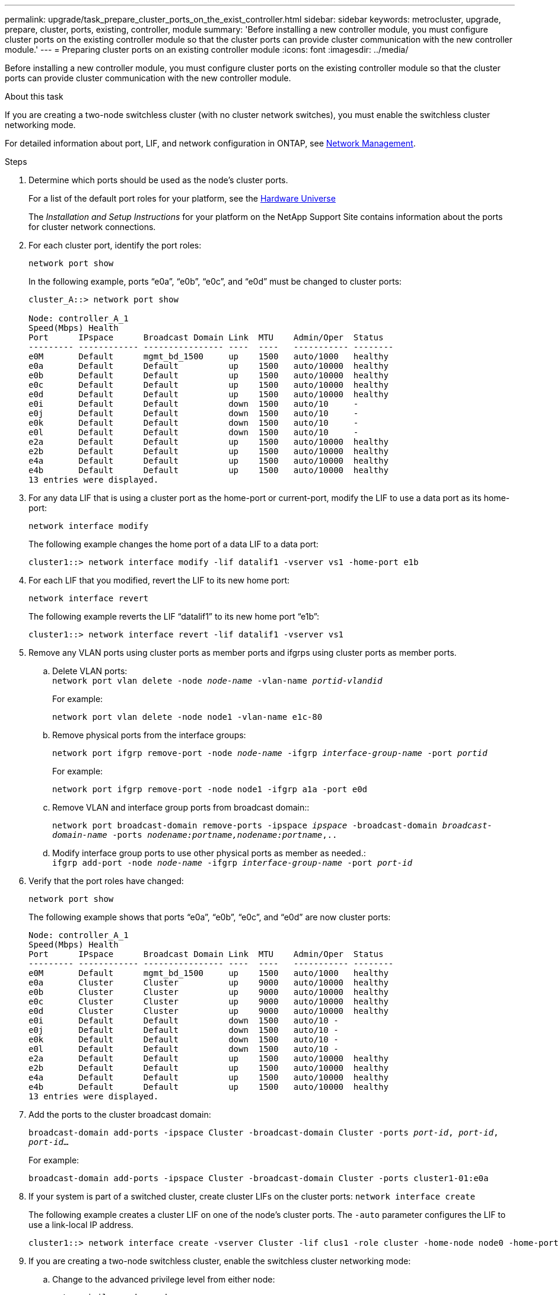 ---
permalink: upgrade/task_prepare_cluster_ports_on_the_exist_controller.html
sidebar: sidebar
keywords: metrocluster, upgrade, prepare, cluster, ports, existing, controller, module
summary: 'Before installing a new controller module, you must configure cluster ports on the existing controller module so that the cluster ports can provide cluster communication with the new controller module.'
---
= Preparing cluster ports on an existing controller module
:icons: font
:imagesdir: ../media/

[.lead]
Before installing a new controller module, you must configure cluster ports on the existing controller module so that the cluster ports can provide cluster communication with the new controller module.

.About this task

If you are creating a two-node switchless cluster (with no cluster network switches), you must enable the switchless cluster networking mode.

For detailed information about port, LIF, and network configuration in ONTAP, see  link:https://docs.netapp.com/ontap-9/topic/com.netapp.doc.dot-cm-nmg/home.html[Network Management^].

.Steps

. Determine which ports should be used as the node's cluster ports.
+
For a list of the default port roles for your platform, see the https://hwu.netapp.com/[Hardware Universe^]
+
The _Installation and Setup Instructions_ for your platform on the NetApp Support Site contains information about the ports for cluster network connections.

. For each cluster port, identify the port roles:
+
`network port show`
+
In the following example, ports "`e0a`", "`e0b`", "`e0c`", and "`e0d`" must be changed to cluster ports:
+
----
cluster_A::> network port show

Node: controller_A_1
Speed(Mbps) Health
Port      IPspace      Broadcast Domain Link  MTU    Admin/Oper  Status
--------- ------------ ---------------- ----  ----   ----------- --------
e0M       Default      mgmt_bd_1500     up    1500   auto/1000   healthy
e0a       Default      Default          up    1500   auto/10000  healthy
e0b       Default      Default          up    1500   auto/10000  healthy
e0c       Default      Default          up    1500   auto/10000  healthy
e0d       Default      Default          up    1500   auto/10000  healthy
e0i       Default      Default          down  1500   auto/10     -
e0j       Default      Default          down  1500   auto/10     -
e0k       Default      Default          down  1500   auto/10     -
e0l       Default      Default          down  1500   auto/10     -
e2a       Default      Default          up    1500   auto/10000  healthy
e2b       Default      Default          up    1500   auto/10000  healthy
e4a       Default      Default          up    1500   auto/10000  healthy
e4b       Default      Default          up    1500   auto/10000  healthy
13 entries were displayed.
----

. For any data LIF that is using a cluster port as the home-port or current-port, modify the LIF to use a data port as its home-port:
+
`network interface modify`
+
The following example changes the home port of a data LIF to a data port:
+
----
cluster1::> network interface modify -lif datalif1 -vserver vs1 -home-port e1b
----

. For each LIF that you modified, revert the LIF to its new home port:
+
`network interface revert`
+
The following example reverts the LIF "`datalif1`" to its new home port "`e1b`":
+
----
cluster1::> network interface revert -lif datalif1 -vserver vs1
----

. Remove any VLAN ports using cluster ports as member ports and ifgrps using cluster ports as member ports.
.. Delete VLAN ports:
 +
`network port vlan delete -node _node-name_ -vlan-name _portid-vlandid_`
+
For example:
+
----
network port vlan delete -node node1 -vlan-name e1c-80
----

.. Remove physical ports from the interface groups:
+
`network port ifgrp remove-port -node _node-name_ -ifgrp _interface-group-name_ -port _portid_`
+
For example:
+
----
network port ifgrp remove-port -node node1 -ifgrp a1a -port e0d
----

.. Remove VLAN and interface group ports from broadcast domain::
+
`network port broadcast-domain remove-ports -ipspace _ipspace_ -broadcast-domain _broadcast-domain-name_ -ports _nodename:portname,nodename:portname_,..`
.. Modify interface group ports to use other physical ports as member as needed.:
 +
`ifgrp add-port -node _node-name_ -ifgrp _interface-group-name_ -port _port-id_`
. Verify that the port roles have changed:
+
`network port show`
+
The following example shows that ports "`e0a`", "`e0b`", "`e0c`", and "`e0d`" are now cluster ports:
+
----
Node: controller_A_1
Speed(Mbps) Health
Port      IPspace      Broadcast Domain Link  MTU    Admin/Oper  Status
--------- ------------ ---------------- ----  ----   ----------- --------
e0M       Default      mgmt_bd_1500     up    1500   auto/1000   healthy
e0a       Cluster      Cluster          up    9000   auto/10000  healthy
e0b       Cluster      Cluster          up    9000   auto/10000  healthy
e0c       Cluster      Cluster          up    9000   auto/10000  healthy
e0d       Cluster      Cluster          up    9000   auto/10000  healthy
e0i       Default      Default          down  1500   auto/10 -
e0j       Default      Default          down  1500   auto/10 -
e0k       Default      Default          down  1500   auto/10 -
e0l       Default      Default          down  1500   auto/10 -
e2a       Default      Default          up    1500   auto/10000  healthy
e2b       Default      Default          up    1500   auto/10000  healthy
e4a       Default      Default          up    1500   auto/10000  healthy
e4b       Default      Default          up    1500   auto/10000  healthy
13 entries were displayed.
----

. Add the ports to the cluster broadcast domain:
+
`broadcast-domain add-ports -ipspace Cluster -broadcast-domain Cluster -ports _port-id_, _port-id_, _port-id_...`
+
For example:
+
----
broadcast-domain add-ports -ipspace Cluster -broadcast-domain Cluster -ports cluster1-01:e0a
----
// ontap-metrocluster/issues/47

. If your system is part of a switched cluster, create cluster LIFs on the cluster ports: `network interface create`
+
The following example creates a cluster LIF on one of the node's cluster ports. The `-auto` parameter configures the LIF to use a link-local IP address.
+
----
cluster1::> network interface create -vserver Cluster -lif clus1 -role cluster -home-node node0 -home-port e1a -auto true
----

. If you are creating a two-node switchless cluster, enable the switchless cluster networking mode:
.. Change to the advanced privilege level from either node:
+
`set -privilege advanced`
+
You can respond `y` when prompted whether you want to continue into advanced mode. The advanced mode prompt appears (`*>`).
.. Enable the switchless cluster networking mode:
+
`network options switchless-cluster modify -enabled true`

 .. Return to the admin privilege level:
+
`set -privilege admin`

IMPORTANT: Cluster interface creation for the existing node in a two-node switchless cluster system is completed after cluster setup is completed through a netboot on the new controller module.

// BURT 1448684, 01 FEB 2022
